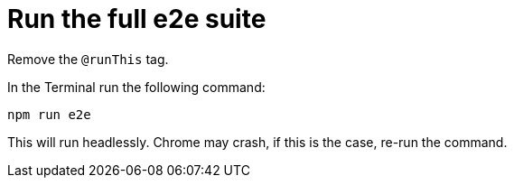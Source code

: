 = Run the full e2e suite

Remove the `@runThis` tag.

In the Terminal run the following command:

 npm run e2e

This will run headlessly. Chrome may crash, if this is the case, re-run the command.
